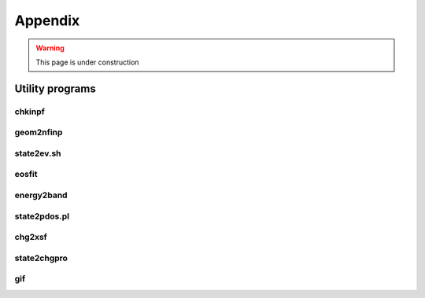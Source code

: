 .. _appendix:

========
Appendix
========

.. warning::
        This page is under construction

Utility programs
================

chkinpf
-------

geom2nfinp
----------

state2ev.sh
-----------

eosfit
------

energy2band
-----------

state2pdos.pl
-------------

chg2xsf
-------

state2chgpro
------------

gif
---
